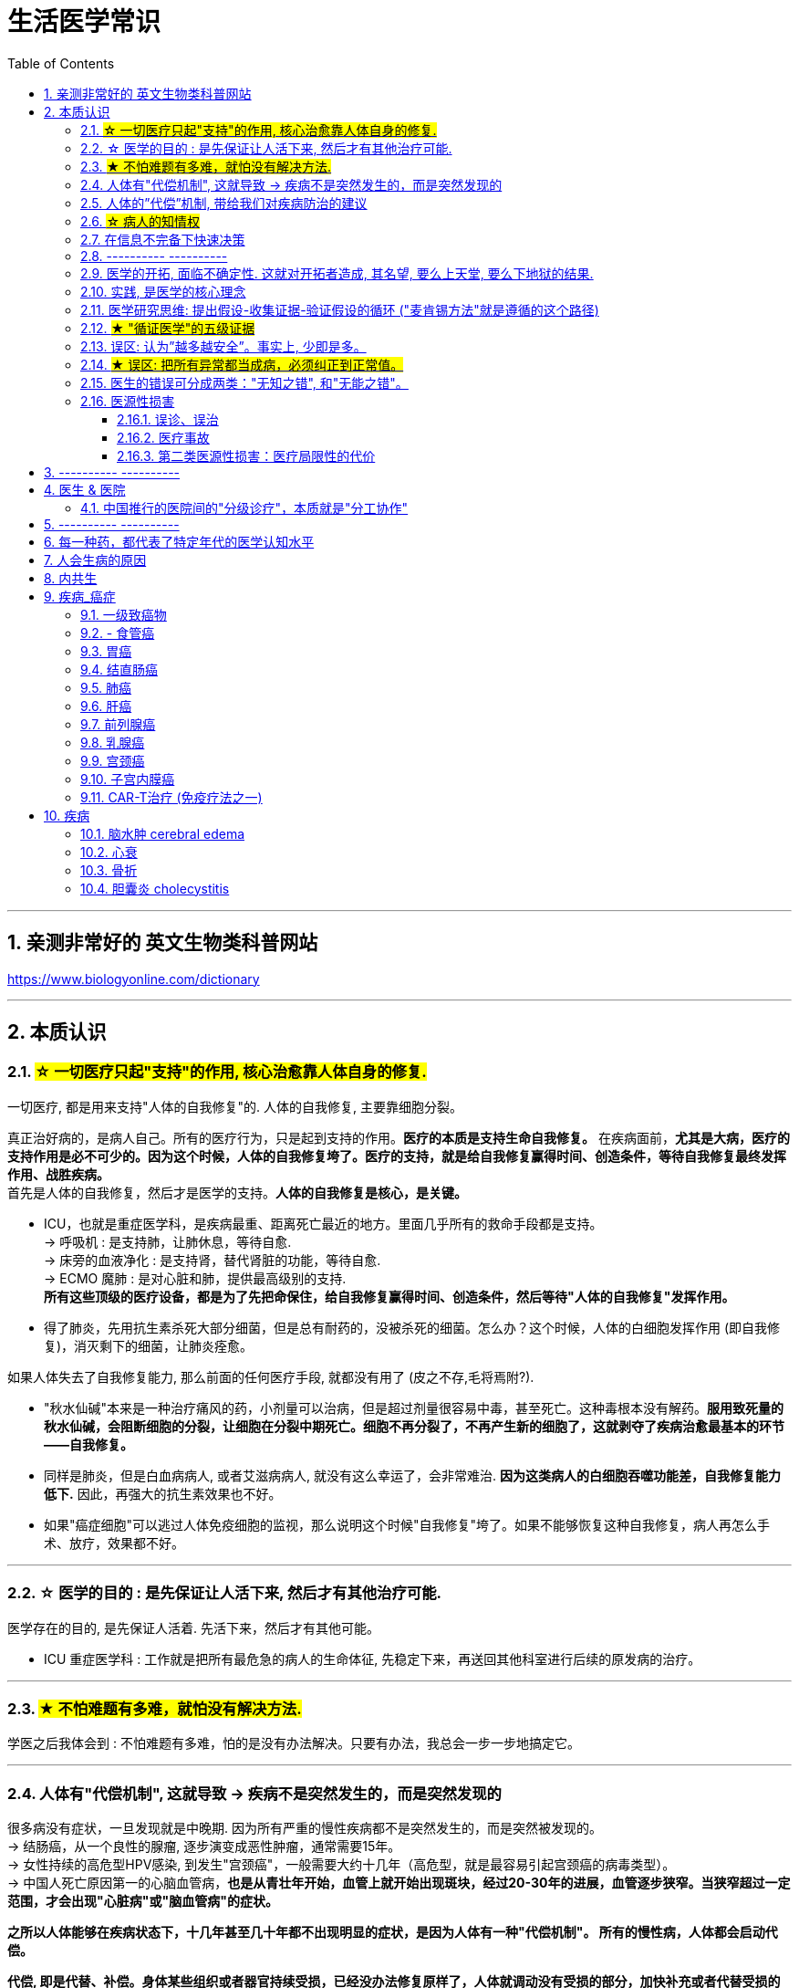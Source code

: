 ﻿
= 生活医学常识
:toc: left
:toclevels: 3
:sectnums:

'''


== 亲测非常好的 英文生物类科普网站


https://www.biologyonline.com/dictionary

'''


== 本质认识


=== #☆ 一切医疗只起"支持"的作用, 核心治愈靠人体自身的修复.#

.一切医疗, 都是用来支持"人体的自我修复"的. 人体的自我修复, 主要靠细胞分裂。
真正治好病的，是病人自己。所有的医疗行为，只是起到支持的作用。*医疗的本质是支持生命自我修复。* 在疾病面前，*尤其是大病，医疗的支持作用是必不可少的。因为这个时候，人体的自我修复垮了。医疗的支持，就是给自我修复赢得时间、创造条件，等待自我修复最终发挥作用、战胜疾病。* +
首先是人体的自我修复，然后才是医学的支持。*人体的自我修复是核心，是关键。*

- ICU，也就是重症医学科，是疾病最重、距离死亡最近的地方。里面几乎所有的救命手段都是支持。 +
-> 呼吸机 : 是支持肺，让肺休息，等待自愈. +
-> 床旁的血液净化 : 是支持肾，替代肾脏的功能，等待自愈. +
-> ECMO 魔肺 : 是对心脏和肺，提供最高级别的支持. +
*所有这些顶级的医疗设备，都是为了先把命保住，给自我修复赢得时间、创造条件，然后等待"人体的自我修复"发挥作用。*

- 得了肺炎，先用抗生素杀死大部分细菌，但是总有耐药的，没被杀死的细菌。怎么办？这个时候，人体的白细胞发挥作用 (即自我修复)，消灭剩下的细菌，让肺炎痊愈。


.如果人体失去了自我修复能力, 那么前面的任何医疗手段, 就都没有用了 (皮之不存,毛将焉附?).

- "秋水仙碱"本来是一种治疗痛风的药，小剂量可以治病，但是超过剂量很容易中毒，甚至死亡。这种毒根本没有解药。*服用致死量的秋水仙碱，会阻断细胞的分裂，让细胞在分裂中期死亡。细胞不再分裂了，不再产生新的细胞了，这就剥夺了疾病治愈最基本的环节——自我修复。*

- 同样是肺炎，但是白血病病人, 或者艾滋病病人, 就没有这么幸运了，会非常难治. *因为这类病人的白细胞吞噬功能差，自我修复能力低下.* 因此，再强大的抗生素效果也不好。

- 如果"癌症细胞"可以逃过人体免疫细胞的监视，那么说明这个时候"自我修复"垮了。如果不能够恢复这种自我修复，病人再怎么手术、放疗，效果都不好。

'''


=== ☆ 医学的目的 : 是先保证让人活下来, 然后才有其他治疗可能.

医学存在的目的, 是先保证人活着. 先活下来，然后才有其他可能。

- ICU 重症医学科 : 工作就是把所有最危急的病人的生命体征, 先稳定下来，再送回其他科室进行后续的原发病的治疗。

'''

=== #★ 不怕难题有多难，就怕没有解决方法.#

学医之后我体会到 : 不怕难题有多难，怕的是没有办法解决。只要有办法，我总会一步一步地搞定它。

'''

=== 人体有"代偿机制", 这就导致 -> 疾病不是突然发生的，而是突然发现的

很多病没有症状，一旦发现就是中晚期. 因为所有严重的慢性疾病都不是突然发生的，而是突然被发现的。 +
-> 结肠癌，从一个良性的腺瘤, 逐步演变成恶性肿瘤，通常需要15年。 +
-> 女性持续的高危型HPV感染, 到发生"宫颈癌"，一般需要大约十几年（高危型，就是最容易引起宫颈癌的病毒类型）。 +
-> 中国人死亡原因第一的心脑血管病，*也是从青壮年开始，血管上就开始出现斑块，经过20-30年的进展，血管逐步狭窄。当狭窄超过一定范围，才会出现"心脏病"或"脑血管病"的症状。*


.*之所以人体能够在疾病状态下，十几年甚至几十年都不出现明显的症状，是因为人体有一种"代偿机制"。 所有的慢性病，人体都会启动代偿。*

*代偿, 即是代替、补偿。身体某些组织或者器官持续受损，已经没办法修复原样了，人体就调动没有受损的部分，加快补充或者代替受损的部分完成工作。* 代偿, 是慢病进展过程中, 人体的妥协. +

- 幽门螺旋杆菌会持续攻击胃的细胞，引起胃炎，细胞就会死亡。这个时候，人体就会启动代偿机制，让深层的干细胞加速分裂，赶紧补充死亡的细胞。这样就防止发生严重的穿孔、出血。
- 比如高血压。血压持续增高，心脏射血的负担就会增加。所以，心肌就会变得肥厚，射血才更有劲。这是代偿。
- 甚至冠心病病人，血管狭窄了、堵了，这根堵了的血管周围的小血管, 就会变粗、变长，甚至长出新生的血管，替代这根堵了的血管给心肌供血，防止发生致命性的心肌梗死。这也是代偿。

所以，人体的代偿, 能够让器官在持续损伤的状态下，基本上能够满足功能，也就是凑合着用，所以才不会出现明显的症状。*只有到了疾病晚期，代偿不动或者超过极限了，症状才会出现。* 代偿的最终目的, 是保证器官能基本运行。

*这种机制, 让我们在没办法去除持续损伤因素的情况下，先妥协着活下来。这本身是有利的一面，但也有另一面，即同时也掩盖了病情。*





'''


=== 人体的”代偿”机制, 带给我们对疾病防治的建议

[.small]
[options="autowidth" cols="1a,1a"]
|===
|Header 1 |Header 2

|既然很多慢性病在早期没有症状，我们就要主动筛查 — 开展对癌症的早期筛查.
|实际上，几乎多数癌症, 都经历了一个漫长的没有症状的过程。

- 肺癌可以在体内潜伏20多年，然后突然转变为侵袭性的癌症.
- 我们每个人从出生开始，得冠心病的风险就在不断增加。*婴儿一出生，血管就开始逐渐地老化，到了成年，血管壁上开始出现斑块，血管会慢慢硬化变窄。当血管继续狭窄，超过70%、80%，甚至90%的时候，人就开始出现"心绞痛"的症状了。*

而**治病的代价远远大于预防。预防疾病，永远是性价比最高的举措。**

- 如, 结肠癌、直肠癌的发病率下降，主要原因就是推广"结肠镜"检查。 +
从2000年到2015年，美国50岁以上的成年人接受”结肠镜”检查的比例从21%升高到了60%。

|砍断”疾病发展过程链条”上的各个环节. *从源头上预防, 或者从中间环节阻断，可以有效防止慢病的发展。*
|- 比如”宫颈癌”。绝大多数是HPV病毒感染，整个发展链条是 : 先引起慢性炎症，然后到不典型增生，最后才发展成宫颈癌。 +
→ 从链条的"源头上"预防HPV感染 : 接种宫颈癌疫  +
→ 从链条的"中间过程"中, 预防HPV感染 : 对于已经发生感染的，在不同的阶段进行针对性的治疗，就是阻断中间环节，避免最终发展成癌症。

但是，很多病我们很难从源头上预防，也很难完全阻断。


|助”代偿机制”一臂之力, 放大它所起的作用.
|冠心病是有血管狭窄了。那么，狭窄血管周围的小血管就会变粗、变长，甚至产生新血管，代替那些狭窄的血管完成供血任务。这是代偿。**放大”代偿”，就是主动帮助小血管长出来。**通过适度运动就可以帮助形成这些小血管。
|===


'''

=== #☆ 病人的知情权#

现代医疗制度中，知情是一项重要制度，指患者对自己的病情, 和医生据此作出的诊断与治疗方案, 明了和认可。 +
*它要求医生向病人提供作出诊断和治疗方案的根据，并说明这种治疗方案的益处、不良反应、危险性, 及可能发生的其他意外情况，使病人能自主地作出决定，接受或不接受这种诊疗。*

无论医生谈话、术前告知，还是知情同意，各种交流, 都包括了下面这五个核心问题 (构成了"知情权"), 这也是《英国医学杂志》有篇论文提到的五个问题: +
1.我真的需要做这个检查、治疗或手术吗？ +
2.有什么风险或者不足之处？ +
3.可能会有什么副作用？ +
4.还有其他更简单、更安全的选择吗？ +
5.如果我什么都不做，会怎么样？




'''

=== 在信息不完备下快速决策

这类问题符合以下几个特征： +
1.信息极不完备； +
2.时间特别紧张； +
3.你的决策带来的后果, 性命攸关。

在医院这种情况非常多见，医生必须快速决策。会遵循下面4条原则:

[.small]
[options="autowidth" cols="1a,1a"]
|===
|Header 1 |Header 2

|▶ 先保证病人活着，才有后续希望.
|我们经常遇到心跳停止的病人. 能够导致病人突然心跳停止的原因，可能有无数个, 可能是心肌梗死、脑出血、脑梗死, 肺里面出现大面积栓塞了 ... 但是，在病人命悬一线的那几分钟里，这些原因都不重要了，重要的是什么呢？就是**三个字：先保命。**

**所以，我最先关注的一定是三个指标：心率、呼吸和血压。** +
→ 心率不稳，就把心率用药物维持到一个稳定的水平，处理致命性的心律失常。 +
→ 血压低, 就用升压药物把血压提起来，让身体每个器官都有血流。 +
→ 呼吸不好, 就上呼吸机，气管插管，先给病人供上氧. +

**这条原则的核心，就是给自己争取更多的时间，把"紧急事件"转化为"常规事件"，然后再做进一步处理。**

|▶ 概率法则: 如果你听到马蹄声，先想马，不要猜斑马。因为马常见，而斑马并不常见。
|医生在决策的时候，要优先考虑到大概率的常见病、多发病，根据概率大小，逐一落实，最后才考虑罕见病。

**为什么要把这个原则强调出来呢？就是因为人有惯性思维。对于罕见的东西，印象会比较强烈，尤其是罕见病。**一旦一个医生，近期内诊断或者接触过罕见病的病人，那么他就很容易产生一个思维定势，在出现其他类似症状的时候，**容易过高估计这种罕见病的可能性，而忽略了常见病的概率。**

- 咳嗽，有种少见情况就是血管炎可以引起咳嗽。有的医生在近期见到血管炎引起咳嗽的病例，那么下次再遇到咳嗽的
时候，就很容易第一时间考虑血管炎，而忘记了这本来就是少见情况。  +
应该优先考虑呼吸道感染，肺炎，气管炎，老年人还要警惕癌症，服用高血压药物的人还要除外是药物的作用。而把血管炎的诊断放到最后考虑。

但是有两个例外:

- 一个是如果病人病情严重危及生命了，就要一次性考虑到所有的概率，包括罕见问题，因为这个时候，时间就是生命。
- 还有就是在考虑大概率问题的时候，必须要想到"恶性病"的可能性，比如癌症。因为，恶性病带来的后果太严重了，必须首先排除。

|▶ 找到多米诺的第一张骨牌 -- 源发病因
|如果把病人身上的不同症状呈现出来，一定有一个最关键的"源发病因"，所有的症状都是围绕这个病因相继出现的 (即因果判断)。如果没有方法找到这个源发病因，面对不同的症状，也无从下手。  +
我们的方法是，无论病人的病情有多么复杂，在诊断中，能用一种疾病解释所有问题的，就不考虑很多种。

- 她患有严重肺炎，呼吸困难。还伴随着骨头疼、骨质疏松、骨刺、腰椎间盘突出等问题。一年之前还被诊断为肺癌、甲状腺癌，有多年的糖尿病、高血压病史。  +
这个病例，十几个症状可以列出几十种诊断，那怎么办呢？先治哪个呢？哪个病才是第一张骨牌呢？  +
我的判断是肺癌。肺癌阻塞气管，就会得肺炎；肺炎就引起呼吸困难；肺癌骨转移，就会引起剧烈的骨痛，病人也会因为疼痛失眠、抑郁。


|▶ 更加新的证据,不断迭代认知判断 (正如循证医学)
|打高尔夫的人，想要球最终进洞，都会不断调整自己的挥杆角度和站立的位置。医生也一样，从第一个决策开始，就会有一个不断校正的过程。 +
→ 病人入院时有入院诊断，这个"入院诊断"就是医生最开始给出的决策。  +
→ 在住院之后，会详细地进行进一步检查、会诊、治疗，然后再根据这些补充信息，不断地对最开始的决策进行校正。 +
→ 最后，等到病人治愈了出院了，医生还会再给出一个出院诊断。 +

你会发现, 大多数情况下，入院诊断和出院诊断并不是完全一致的。这个过程，就是一个决策不断校正的过程。
|===

注意: 上面这一套思维逻辑，只是能够降低发生错误的概率，但是不确定还是经常会发生。  +
**根据统计，即使是在医学高度发达的西方国家，急诊误诊率仍然高达10%-20%，漏诊率高达25%。**


'''





=== ---------- ----------

=== 医学的开拓, 面临不确定性. 这就对开拓者造成, 其名望, 要么上天堂, 要么下地狱的结果.

医学(包括医学开拓) 面临的一个现实就是"不确定"。每个病人都是不同的个体，治疗的反应因人而异，结果也不同。

.案例
====
几十年前，心脏外科就面临着一个难题，就是没办法把心脏里的血引出来，这样就不可能打开心脏做手术。 +
美国医生 Lillehei 不能眼睁睁看着这些孩子死, 他设计了一种大胆的手术方案 ...。Lillehei 不做，没人会说什么。但是一旦失败，父子俩人的命都没了，而且李拉海的职业生涯也会到此结束。
====



'''


=== 实践, 是医学的核心理念


每个医生在上医学院的时候，都有读不完的书，而且都是大部头：生理、生化、解剖、组织胚胎、微生物、内、外、妇、儿、皮肤、性病、眼科等等。但是学了这么多理论，就会看病了吗？理论和现实永远不一样。而"实践"是理论和现实之间的桥梁。临床医学更是如此，实践是临床医学的核心理念。

医学和任何科学都不同。医学面对的是活生生的人，每个病人都不同。而且，即便是同一种病，不同的人用同一种治疗方法，用同一种药，效果也不一样。医学充满着不确定性。

**理论上只要符合“1、2、3”，那么就能诊断。但是现实中没有清晰的线索用于诊断，需要医生去挖掘、梳理。有些病人会隐瞒病情，有些病人会故意隐瞒性倾向，**隐瞒心理问题，隐瞒家族史、接触史，隐瞒病情的真正原因等等。**甚至，医生在诊断过程中搜集到的信息和指标, 也可能会相互冲突、相互矛盾，客观检查的数据指标, 也可能并不是完全一致。所以, 临床医学充满了不确定，没有任何一个公式可以套用在任何一个病人身上。**

医学生从医学院毕业后，必须继续进行规范化培训。 +
比如**中国, 医学生从医学院毕业之后，要想当医生，先要在国家规定的、具有培训资格的大医院, 进行三年的"住院医师"规范化培训。** +
在美国，内科系统要培训3-5年，外科系统要培训5-7年。

这些医生几乎是吃住在医院。不仅要培训医学知识、病人管理能力、沟通技巧、实践技能、多学科协作能力，还要培训科研能力、教学能力和职业精神。

.案例
====
.“针感”从实践得来

对于某些能在CT上看到的小结节，有的时候需要穿刺活检，明确它的病理性质. 但是人是一个活体，**每个结节生长部位不同，穿刺难度也不同。比如肺里的结节还会随着呼吸和心跳产生移动。**能看到的，未必能够穿到。

这个结节位置很深，如果长在肺的边缘，很多医生都可以穿刺成功。*但是这个结节长在肺内非常深的位置，而且最难的是，它不仅会随着呼吸移动，它还紧邻主动脉。穿刺的时候，如果病人剧烈咳嗽，或者医生的手稍微一抖，那么你肯定知道结局。*

理论上需要穿刺，但是现实中找谁操作呢？这个61岁的病人到北京大学肿瘤医院找到了柳晨医生。医学界有人把柳晨称为“中国穿刺第一针”. 他几年内读过几万张影像学片子，每天不断地实践。*每一个结节在穿刺之前，他都能立刻在大脑中构建出这个结节的三维空间位置、结构，以及穿刺路径。* +
柳晨医生说，“穿刺靠的是实践，靠的是在大脑中本能形成的三维立体图像，靠的是“空间感”和“针感”，*也就是穿刺过程中穿刺针穿过不同组织，传递到手心的感觉。*”

柳晨叮嘱病人，“千万别咳嗽".
====


'''

=== 医学研究思维: 提出假设-收集证据-验证假设的循环 ("麦肯锡方法"就是遵循的这个路径)

高手会保持开放性，一旦有证据表明最初的假设不对，会立刻校正，提出新假设，寻找新证据，再来一次新的验证。不会钻牛角尖。

福尔摩斯说过一句话：**一旦你排除了所有的不可能，那么剩下的不管多么难以置信，就是真相。**

'''

=== #★ "循证医学"的五级证据#

循证的意思，就是要遵循证据，找到最靠谱的证据。找证据是循证医学的核心。它把证据分成了五级，第一级最可信，第二、三、四、五级，可信程度依次降低。

image:img/0001.png[,40%]
image:img/0002.png[,40%]


[.small]
[options="autowidth" cols="1a,1a"]
|===
|Header 1 |Header 2

|5级证据(可信度相对最低) : 个人经验
|**无论是不是专家，医生的”个人经验”都属于第五级证据，也就是可信度最低的证据。**只有在缺乏其他证据的情况下，才选择用个人经验给病人看病。

- 比如牙齿正畸。根据北京大学口腔医院的统计，大约70%的人需要先拔牙，再矫正。决定是否需要拔牙，是依据X光片或者CT的结果，还要结合每个人的具体状况。  +
假设现在你的主治医生评估完你的情况，动员你拔几颗牙，再做正畸。你会怎么想？你估计会想，我是做正畸，为什么要拔牙呢？如果医生告诉你，他的老师就是这么教的，他也这么做一辈子了，他的经验认为拔牙好。这个时候你立刻就要想到，这只是"个人经验"，个人经验是第五级证据，是"循证医学"层级中最不可靠的证据。

|4级证据 : 就是”治疗前后对比”研究。
|- 但是如果医生说，他做过几百例拔牙后再正畸的病人，治疗前和治疗后对比，所有的病人都满意。那你要知道，这种把"治疗前"和"治疗后"作对比的研究，只是比个人经验靠谱一些，但依然是第四级证据。因为，病人满意并不代表效果好。让病人满意的办法有很多。比如费用打折，或者医生的态度特别好。因此，难以了解治疗的真实效果。

|3级证据: 就是"对照研究"。
|要想看一个治疗有效没效，**一定要和安慰剂对照。**

- 要想知道拔牙好还是不拔牙好，**作个"平行对照"就明白了。让一组病人拔牙，一组病人不拔牙，这就是对照研究。**所以，如果医生告诉你，他做了几百例拔牙后正畸，又做了几百例不拔牙正畸，观察了很多指标，能够证明这部分病人拔牙优势更明显。对照研究的可靠程度又升高了一级，这就是第三级证据。

但是**第三级证据的问题，就是没有”随机分配”研究对象。**

|2级证据: 做随机对照试验
|把病人随机分到拔牙组或者不拔牙组，这叫做随机对照试验。**"随机对照研究"得到的证据就是"二级证据"。**能够拿出二级证据的医生就非常靠谱了。甚至FDA（美国食品药品监督管理局）进行新药审评的时候，就看"随机对照试验"的结果。

**二级证据很牛，但是有可能受到地区、人种、卫生情况等因素的影响。**

|1级证据 (可信度最高) : Meta分析（荟萃分析）
|第一级证据，称为Meta分析（荟萃分析）。它是级别最高的证据。也就是把全世界发表的"随机对照研究"都拿过来，用一套科学的方法进行客观评价，得出的结论就更可靠了。

|===

掌握了这五种级别的证据，你肯定已经发现”**循证医学”的优势了。 它最大的优势，就是综合评价当前能够获得的全部证据。**一个治疗方法到底好不好，看看全世界的医生们怎么说，这样也就避免了医生个人经验带来的偏差。  +
其次，循证医学得到的结论可以标准化推广，避免了因为医生水平差异，导致的治疗水平差异。   +
循证医学, 是让病人获得最佳治疗方案的解决办法。 +

现在, 你来思考一下: 关于新生儿是趴着睡好，还是仰着睡好，很多人在争论。运用"循证医学"的知识，应该怎么找到这个问题的科学答案呢？

'''


=== 误区: 认为”越多越安全”。事实上, 少即是多。


《英国医学杂志》（The BMJ）一篇文章指出，**多数药物只对30%-50%的病人有效。这就意味着，在能解决问题的最少的药物基础上，每增加一种, 不仅不会带来收益，反而会因为药物的副作用，引起”医源性损害”。**

有三个方法：1.寻求"杠杆解"(破局点)， 2.寻找最小代价， 3.看最坏的情况是什么情况?(即终局思维), 来做到"少即是多"

[.small]
[options="autowidth" cols="1a,1a"]
|===
|Header 1 |Header 2

|寻求杠杆解
|要用最关键的干预 (杠杆解)，获取最大效益。

|寻找最小代价
|*在效益相似情况下，寻求代价最小的解决方案。*

如, 为了保命必须截肢。但是从哪里截？截多少？这里面就有几个关键性原则： +
1.尽可能保留肢体长度。 +
2.要有利于安装假肢。 +
3.如果手指必须截肢，尽可能保留拇指，因为拇指的重要性比其他四个指头加起来还多。如果是脚掌，则尽可能保留第一和第五脚趾。 +

这些原则，都是在保证生命安全这个效益的基础上，寻找有利于恢复肢体功能的方案，也就是代价最小的方案。

|终局思维
|比如甲状腺癌, 怎么治? -- 首先就要知道甲状腺癌的人, 到底是什么结局? 这个病到底会不会影响生命和健康。 +
根据美国、日本、加拿大、波兰、芬兰和哥伦比亚等国家的尸检资料显示，高达35.6%的人尸检可以发现甲状腺癌，而且多数都是微小癌。也就是说，**微小甲状腺癌很常见，但是它并没有影响到健康和寿命。这就是终局。**

**知道了终局，也就知道如何对待了。对于微小"甲状腺癌"，动态观察就可以，**如果确实需要手术的，仅仅切除病变那侧的甲状腺就够了，而不是都需要做全切。
|===



'''

=== #★ 误区: 把所有异常都当成病，必须纠正到正常值。#

'''


=== 医生的错误可分成两类："无知之错", 和"无能之错"。

[.small]
[options="autowidth" cols="1a,1a"]
|===
|Header 1 |Header 2

|无知之错:
|指因没有掌握正确知识, 而犯的错. +
循证医学，就是降低体系"无知之错"的一种科学方法。

|无能之错:
|是指虽然有了知识，但没有正确运用, 而犯的错。
|===


'''

=== 医源性损害

"医源性损害" 的定义是：由于医疗人员的言谈、操作行为不慎, 以及医疗相关操作的副作用，而造成患者生理或心理上的损伤。 +
它直接的意思来自于 医疗一方的损害。只要是在医院，不论是不是医疗人员，凡是和医疗过程有关的人，包括清洁人员，甚至电梯司机、护工、陪护，都有可能给病人带来损害。

包括:

==== 误诊、误治

==== 医疗事故

最容易出现在手术或者操作环节。**它又分为"技术事故"和"责任事故"。**

[.small]
[options="autowidth" cols="1a,1a"]
|===
|Header 1 |Header 2

| 技术事故:
|是医务人员的技术水平不高，诊疗经验不足，并没有主观故意违反操作规程。

- 比如切错了肾，比如把纱布留在病人肚子里，再比如没有遵守操作制度引起的传染病等。

|责任事故
|**就是医生个人的”责任心”问题**了。
|===


**如果是医疗事故，病人就有获得赔偿的权利.** 严重的医疗"责任事故"，还会追究当事医生的刑事责任。

在今天的医疗事故中，大多数情况下，是因为技术上的缺陷而导致的问题。所以，用流程和制度, 可以很大程度上避免个人差错，降低风险。

- 比如，在以前医生开药用手写。先别说医生的天书普通人看不懂，就连抓药的人也容易看错。**现在开药必须用HIS系统（Hospital Information System），电脑会自动审核。如果人为开错了药，就根本通不过系统，也就发不出来药，这就是用制度避免个人错误。**
- 以前配药都是护士在病房操作。由于个人疏忽可能配错药，或者无菌操作不严格造成液体污染，给病人带来伤害。今天，很多大医院开展了 PIVAS （Pharmacy 药房，配药室 Intravenous (a.)静脉内的 Admixture 混合；混合物；结合体 Services），也叫"静脉用药配置中心 /静脉用药集中调配中心"。

==== 第二类医源性损害：医疗局限性的代价

.案例
====
梁启超案即便在今天，有尿血、肾上有肿瘤，今天的医生仍然可能把这个良性的瘤子当成癌症。首先，**肾上的良性肿瘤本来就少。其次，不做手术，单凭影像学资料很难区分。** +
有些情况能判断是良性，比如"血管瘤"、"肾脏血管平滑肌脂肪瘤"等。但是，**多数肾脏的良性肿瘤和癌症, 很难通过影像区分。**在今天，这个手术恐怕还是在所难免。  +
所以，这个病例不是事故。但是不可否认，它仍然是医源性损害。
====

因为这个手术给病人造成了伤害，它属于医疗局限性的代价。这是第二类"医源性损害"。

.案例
====
千手观音舞蹈, 这21个演员里，有18个是因为药物导致的耳聋。这也是医源性损害。  +
她们小时候因为发烧，医生给她们使用链霉素、庆大霉素这一类被称为"氨基糖甙类"的药物，因为药物副作用导致耳聋。今天这些药已经很少用了，但在20-30年以前，这些都是常用的抗生素。当时的医生也不知道这些药有这么大的副作用。  +
今天才知道, **这些孩子都携带一种基因的突变。这类人群用"氨基糖甙类抗生素"就容易耳聋，这是小概率事件。**
====

每个时代的医疗都有着认知局限，这种认知局限就会给病人带来损害。

'''

== ---------- ----------

== 医生 & 医院

=== 中国推行的医院间的"分级诊疗"，本质就是"分工协作"

image:img/0004.svg[,50%]



'''







== ---------- ----------

== 每一种药，都代表了特定年代的医学认知水平


**药的实质, 就是医学解决方案的物质载体。**

比如阿莫西林，它背后是体现着一整套复杂的认知体系。比如嗓子疼和细菌的关系，细菌的结构，药物杀灭细菌的机制，药在人体怎么代谢，半衰期是多少等等。 **每一种药，都代表了不同年代的认知水平。所以只有医学整体认知水平提高了，才可能交付出更好的载体，也就是更好的药。**

对于药的安全性和有效性，法律监管只能保证它是一个“合格”的药。但是，让药更安全、更有效、副作用更小，最终依靠的是整体医学认知水平的提高。

'''



== 人会生病的原因



[.small]
[options="autowidth" cols="1a,1a"]
|===
|Header 1 |Header 2

|我们的基因是不完美的 :
|癌症，各种遗传病、慢性病，都跟基因有关。

|人体设计是不完美的 :
|**进化的逻辑是让利益和风险平衡，而不是让利益最大化。所以导致了人体器官性状的不完美。**可以说，几乎人体的每个器官, 都有不完美的地方。

你知道人类到今天可以得多少种病吗？到目前为止，世界卫生组织（WHO）一共收录了26000多条疾病的名称。但肯定还有很多未知的病不在这个疾病清单里。

- 我们人体的免疫系统, 可以攻击病毒、细菌、癌细胞，但是它有时也会误伤我们自身 -- 产生"自身免疫病"，比如红斑狼疮、类风湿关节炎等等。
- 心脏很重要, 但心脏自身的血管却非常细，细了就容易窄甚至堵，结果就是心绞痛和心肌梗死。
- 胃酸几乎能杀灭所有的细菌，但是它却不能消灭"幽门螺旋杆菌". 而这种细菌会让我们得胃炎、胃溃疡，甚至得胃癌的几率明显增加。


|人类与环境适应的不完美 :
|"人类进化"的速度, 永远赶不上"人类生活环境"变化的速度，结果就是带来了病。

- 不用使劲跑就可以获得高脂肪、高热量的食物, 同时也带来了肥胖、高血脂、高尿酸等一系列代谢性疾病。肥胖又增加了人类患癌的风险。
|===

'''

== 内共生

目前所有的研究, 也只能反应内共生与疾病关系的冰山一角.

- 真核细胞里的"线粒体", 是由细菌演化而来的。真核细胞和它内部的细菌, 就是"内共生"关系。
- "5-羟qiǎng色胺àn
 /  5-hydroxytryptamine (即血清素)"是让人产生快乐的物质。*人体自身合成的"5-羟色胺"只占总量的5%，另外95%是由细菌合成的。* +
5-羟色胺水平较低的人群, 更容易发生抑郁、冲动行为、酗酒、自杀、攻击及暴力行为。*女性大脑合成5-羟色胺的速率, 仅是男性的一半，这点可能有助于解释为何妇女更容易患"抑郁症"。* +
随着年龄的增长，5-羟色胺作用通路的工作效率会出现下降，因为活化5-羟色胺的"受体", 减少了。据一项研究显示，60岁与30岁的人相比，大脑中5-羟色胺特异"受体"的数目, 已减少了60%。 +


打破内共生就会带来病 :
[.small]
[options="autowidth" cols="1a,1a"]
|===
|Header 1 |Header 2

|-> 很多药物包括化疗药物、抗生素，很多食物包括糖，都会干扰"内共生"。内共生关系一旦被打破, 就会带来病。内共生被打破，有害的微生物就会趁虚而入，这样也会带来病。
|

|-> 细菌移位会带来病。也就是说，细菌跑到不该去的地方了。细菌如果在它应该待的地方，就是正常菌，或者不会引起严重的问题；如果细菌跑到其他地方，就会变成有害菌。
|

|-> 内共生被打破，导致"细菌合成化学物质"异常，也会带来病。
|
|===




'''

== 疾病_癌症

=== 一级致癌物

*一级致癌物指的是 : 有明确证据表明可以致癌的物质*，比如雾霾、烟草、槟榔、黄曲霉素等等。

'''


=== - 食管癌

根据 <中国早期食管癌筛查及内镜诊治专家共识意见>

[.small]
[options="autowidth" cols="1a,1a"]
|===
|Header 1 |Header 2

|类型
|据 2009 年《中国肿瘤登记年报》数据显示，食管癌是继胃癌、结直肠癌和肝癌后最常见的消化道肿瘤**。我国食管癌, 以”鳞癌”为主，超过 90%，”鳞癌”新发病例数约占世界的 53%，”腺癌”则占 18%。**

|症状进度
|**早期”食管癌”缺乏典型的临床症状，早期发现率偏低.** 因为早期食管癌缺乏典型的临床症状。患者因进行性吞咽困难或转移性症状就诊时，多已属于中晚期，临床治疗效果不佳且花费大。 +
食管癌的发生发展是一个长期的过程，经过炎症、癌前病变、早期癌逐, 渐演进至中晚期浸润癌。  +
**癌前病变 : 主要指食管"鳞状上皮细胞"的异型增生.**

**在中晚期癌发生之前，存在长达5～10年的癌前状态、癌前病变及早期癌阶段，这为食管癌筛查提供了重要的窗口期。** +
因此，对食管癌高危人群进行筛查和早诊早治，是食管癌防治的重要策略与途径。

|预后
|**食管癌是预后较差的恶性肿瘤之一。** 食管癌患者总体5年生存率, 美国（20.0%）和德国（20.8%）.  +
由于食管癌Ⅰ期患者治疗后5年生存率可以达到90%左右，而Ⅲ期和Ⅳ期患者分别为32.80%和26.17%，因此继续推动我国食管癌的早诊早治工作尤为迫切.

|===


'''



=== 胃癌

很多胃癌的病人, 早期没有明显症状。"幽门螺旋杆菌"感染, 可以导致胃癌. 世界卫生组织把这种细菌列为一级致癌物。



'''

=== 结直肠癌

'''


=== 肺癌

根据<中国肺癌低剂量CT筛查指南（2023年版）>

[.small]
[options="autowidth" cols="1a,1a"]
|===
|Header 1 |Header 2

|预后
|2016年我国新发肺癌为82.8万例，死亡例数65.7万，*肺癌"发病率"和"死亡率"非常接近，说明其预后较差。* +
肺癌的生存与分期密切相关，分期越早，预后越好，I期肺癌患者的5年生存率可达85.5%-90.2%. 但我国肺癌患者在诊断时为I期的比例低于20%。因此，肺癌筛查和早期诊断意义重大.

|高危人群
|- 吸烟者
- 有长期职业致癌物暴露史：长期接触氡dōng、砷shēn、铍pí、铬gè 及其化合物，石棉，氯甲醚mí，二氧化硅，以及焦炉逸散物, 和煤烟等肺癌致癌物.
|===



'''

=== 肝癌

=== 前列腺癌

=== 乳腺癌

(中国抗癌协会乳腺癌专业委员会建议)

=== 宫颈癌

=== 子宫内膜癌

=== CAR-T治疗 (免疫疗法之一)

CAR-T的原理就是把病人杀肿瘤的T细胞抽出来，在体外进行修饰，加上一个专门寻找癌细胞的“GPS”，然后，把这些加了“导航”的细胞扩增，再回输到病人体内，让它们攻击癌症细胞。 +
CAR-T治疗是由一系列微观研究促成的。包括"癌症基因"的研究、"免疫细胞"的研究、"细胞表面受体"的研究，以及"免疫细胞如何识别癌细胞". 所以, CAR-T治疗是百年来无数微观研究的综合成果。



'''

== 疾病

=== 脑水肿 cerebral edema

**脑水肿是指脑内水分增加、导致"脑容积"增大**的病理现象，是脑组织对各种致病因素的反应。可致颅内高压，损伤脑组织. +
各类颅脑损伤，直接或间接地造成脑挫裂伤, 都能引起”脑水肿”，并发颅内血肿，使局部脑组织受压, 也可引起脑水肿。

**"血脑屏障"对脑水肿的关系最大。"血脑屏障"为脑的"毛细血管腔"与"脑"实质之间的屏障，脑与血液间的物质交换必须通过这层血脑屏障。**水能自由通过"血脑屏障"和"血脑脊液屏障"，脂溶性的物质也容易通过，葡萄糖也能通过。*当脑损伤、脑瘤、炎症时，"血脑屏障"破坏，使血浆大分子物质, 能够由血管腔内, 通透到脑细胞间隙. 因此，认为血脑屏障的功能与结构损害, 是"血管性脑水肿"的病理基础。*

.案例
====
大出血的时候，病人就会血压低。血压低才能让出血速度慢下来，这是人体的保命反应。但是这个大出血的病人，血压不低，而是越来越高。我立刻想到这个病人可能是**脑水肿，也就是”脑子肿”了。大脑里压力高了，所以人体会拼命让血压升高，以对抗大脑里面的高压，给大脑供血。**
====


'''

=== 心衰

慢性心衰, 也就是心脏功能逐渐衰竭. 到最后，病人甚至连平躺都成了奢望。想要治愈只能心脏移植。

'''

=== 骨折

骨折之后，骨折的地方会长出骨痂 jiā，逐渐让断裂的部分愈合，靠的也是细胞分裂。

'''

=== 胆囊炎 cholecystitis

"急性胆囊炎"的原因:  +
- 胆囊内结石突然梗阻, 或嵌顿胆囊管 +
- 胆囊管扭转、狭窄和, 胆道蛔虫或胆道肿瘤阻塞 +
- 增龄老化过程中，胆囊壁逐渐变得肥厚或萎缩，收缩功能减退，造成胆汁淤滞、浓缩并形成”胆酸盐”.

image:img/0003.png[,40%]




.案例
====
有一个胖胖的已经生过小孩的中年女性说她右上腹疼痛。
没经验的医生怕遗漏，可能就会把所有肚子疼的相关检查都做了。
而高手会马上假设她会不会是胆囊炎呢？然后让病人做一个超声、血常规，立刻就能确诊了。

因为，有的专家把这类病人的特点总结成了4个以“F”打头的英文单词：

- Female（女性）
- Forties（40岁左右）
- Fat（肥胖）
- Fertile（生过几次孩子）

**符合“F4”特点的病人, 患"胆囊炎 cholecystitis"的概率比其他病人高。**这个病人又**恰好是右上腹疼，所以医生会优先考虑是不是胆囊问题。**
====

'''












